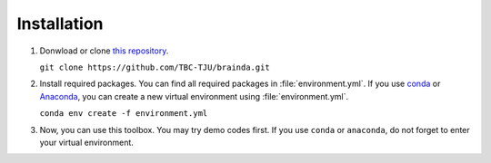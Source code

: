Installation
==============================

1. Donwload or clone `this repository <https://github.com/pikipity/SSVEP-Analysis-Toolbox.git>`_.
   
   ``git clone https://github.com/TBC-TJU/brainda.git``

2. Install required packages. You can find all required packages in :file:`environment.yml`. If you use `conda <https://docs.conda.io/projects/conda/en/latest/user-guide/install/index.html>`_ or `Anaconda <https://www.anaconda.com/>`_, you can create a new virtual environment using :file:`environment.yml`.
   
   ``conda env create -f environment.yml``

3. Now, you can use this toolbox. You may try demo codes first. If you use ``conda`` or ``anaconda``, do not forget to enter your virtual environment.
